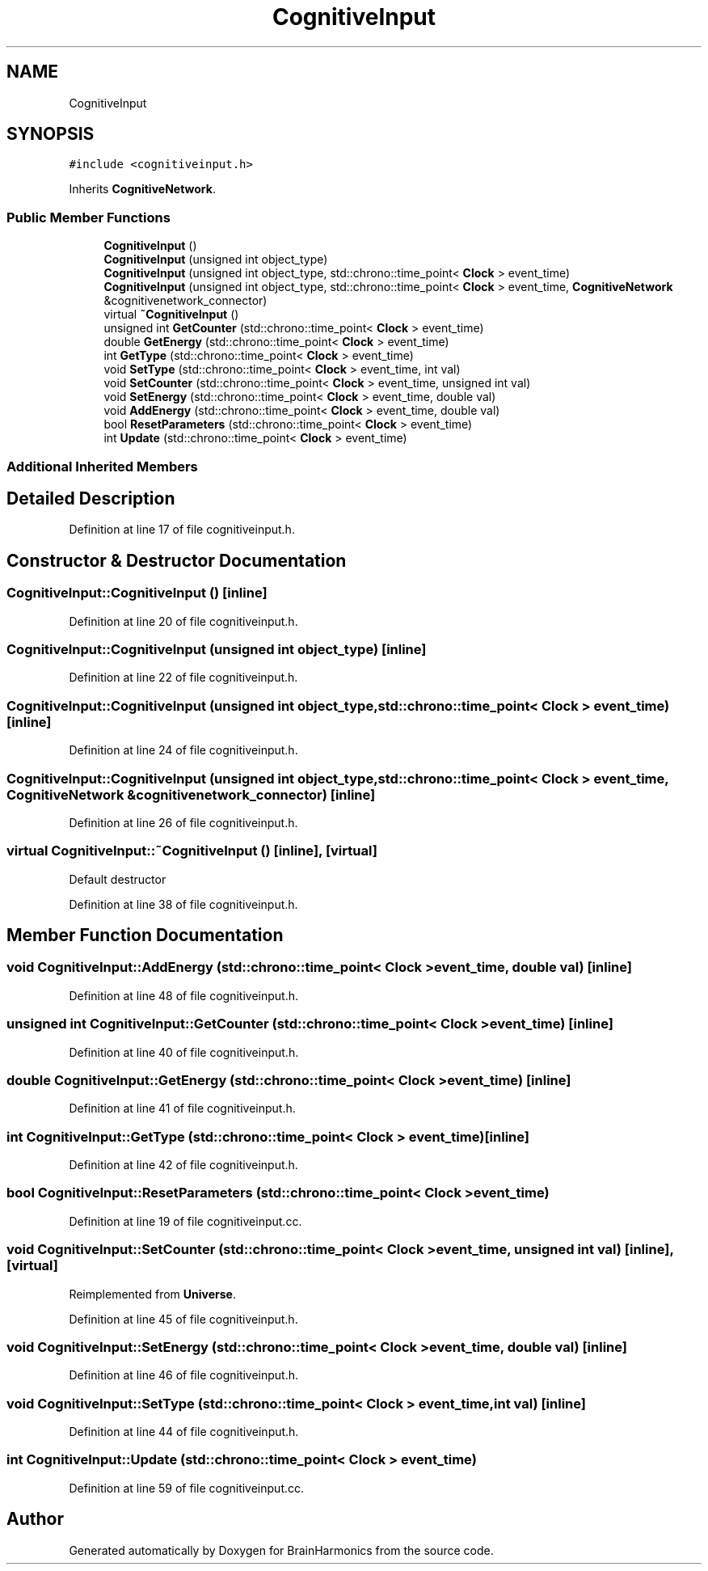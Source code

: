 .TH "CognitiveInput" 3 "Tue Oct 10 2017" "Version 0.1" "BrainHarmonics" \" -*- nroff -*-
.ad l
.nh
.SH NAME
CognitiveInput
.SH SYNOPSIS
.br
.PP
.PP
\fC#include <cognitiveinput\&.h>\fP
.PP
Inherits \fBCognitiveNetwork\fP\&.
.SS "Public Member Functions"

.in +1c
.ti -1c
.RI "\fBCognitiveInput\fP ()"
.br
.ti -1c
.RI "\fBCognitiveInput\fP (unsigned int object_type)"
.br
.ti -1c
.RI "\fBCognitiveInput\fP (unsigned int object_type, std::chrono::time_point< \fBClock\fP > event_time)"
.br
.ti -1c
.RI "\fBCognitiveInput\fP (unsigned int object_type, std::chrono::time_point< \fBClock\fP > event_time, \fBCognitiveNetwork\fP &cognitivenetwork_connector)"
.br
.ti -1c
.RI "virtual \fB~CognitiveInput\fP ()"
.br
.ti -1c
.RI "unsigned int \fBGetCounter\fP (std::chrono::time_point< \fBClock\fP > event_time)"
.br
.ti -1c
.RI "double \fBGetEnergy\fP (std::chrono::time_point< \fBClock\fP > event_time)"
.br
.ti -1c
.RI "int \fBGetType\fP (std::chrono::time_point< \fBClock\fP > event_time)"
.br
.ti -1c
.RI "void \fBSetType\fP (std::chrono::time_point< \fBClock\fP > event_time, int val)"
.br
.ti -1c
.RI "void \fBSetCounter\fP (std::chrono::time_point< \fBClock\fP > event_time, unsigned int val)"
.br
.ti -1c
.RI "void \fBSetEnergy\fP (std::chrono::time_point< \fBClock\fP > event_time, double val)"
.br
.ti -1c
.RI "void \fBAddEnergy\fP (std::chrono::time_point< \fBClock\fP > event_time, double val)"
.br
.ti -1c
.RI "bool \fBResetParameters\fP (std::chrono::time_point< \fBClock\fP > event_time)"
.br
.ti -1c
.RI "int \fBUpdate\fP (std::chrono::time_point< \fBClock\fP > event_time)"
.br
.in -1c
.SS "Additional Inherited Members"
.SH "Detailed Description"
.PP 
Definition at line 17 of file cognitiveinput\&.h\&.
.SH "Constructor & Destructor Documentation"
.PP 
.SS "CognitiveInput::CognitiveInput ()\fC [inline]\fP"

.PP
Definition at line 20 of file cognitiveinput\&.h\&.
.SS "CognitiveInput::CognitiveInput (unsigned int object_type)\fC [inline]\fP"

.PP
Definition at line 22 of file cognitiveinput\&.h\&.
.SS "CognitiveInput::CognitiveInput (unsigned int object_type, std::chrono::time_point< \fBClock\fP > event_time)\fC [inline]\fP"

.PP
Definition at line 24 of file cognitiveinput\&.h\&.
.SS "CognitiveInput::CognitiveInput (unsigned int object_type, std::chrono::time_point< \fBClock\fP > event_time, \fBCognitiveNetwork\fP & cognitivenetwork_connector)\fC [inline]\fP"

.PP
Definition at line 26 of file cognitiveinput\&.h\&.
.SS "virtual CognitiveInput::~CognitiveInput ()\fC [inline]\fP, \fC [virtual]\fP"
Default destructor 
.PP
Definition at line 38 of file cognitiveinput\&.h\&.
.SH "Member Function Documentation"
.PP 
.SS "void CognitiveInput::AddEnergy (std::chrono::time_point< \fBClock\fP > event_time, double val)\fC [inline]\fP"

.PP
Definition at line 48 of file cognitiveinput\&.h\&.
.SS "unsigned int CognitiveInput::GetCounter (std::chrono::time_point< \fBClock\fP > event_time)\fC [inline]\fP"

.PP
Definition at line 40 of file cognitiveinput\&.h\&.
.SS "double CognitiveInput::GetEnergy (std::chrono::time_point< \fBClock\fP > event_time)\fC [inline]\fP"

.PP
Definition at line 41 of file cognitiveinput\&.h\&.
.SS "int CognitiveInput::GetType (std::chrono::time_point< \fBClock\fP > event_time)\fC [inline]\fP"

.PP
Definition at line 42 of file cognitiveinput\&.h\&.
.SS "bool CognitiveInput::ResetParameters (std::chrono::time_point< \fBClock\fP > event_time)"

.PP
Definition at line 19 of file cognitiveinput\&.cc\&.
.SS "void CognitiveInput::SetCounter (std::chrono::time_point< \fBClock\fP > event_time, unsigned int val)\fC [inline]\fP, \fC [virtual]\fP"

.PP
Reimplemented from \fBUniverse\fP\&.
.PP
Definition at line 45 of file cognitiveinput\&.h\&.
.SS "void CognitiveInput::SetEnergy (std::chrono::time_point< \fBClock\fP > event_time, double val)\fC [inline]\fP"

.PP
Definition at line 46 of file cognitiveinput\&.h\&.
.SS "void CognitiveInput::SetType (std::chrono::time_point< \fBClock\fP > event_time, int val)\fC [inline]\fP"

.PP
Definition at line 44 of file cognitiveinput\&.h\&.
.SS "int CognitiveInput::Update (std::chrono::time_point< \fBClock\fP > event_time)"

.PP
Definition at line 59 of file cognitiveinput\&.cc\&.

.SH "Author"
.PP 
Generated automatically by Doxygen for BrainHarmonics from the source code\&.
